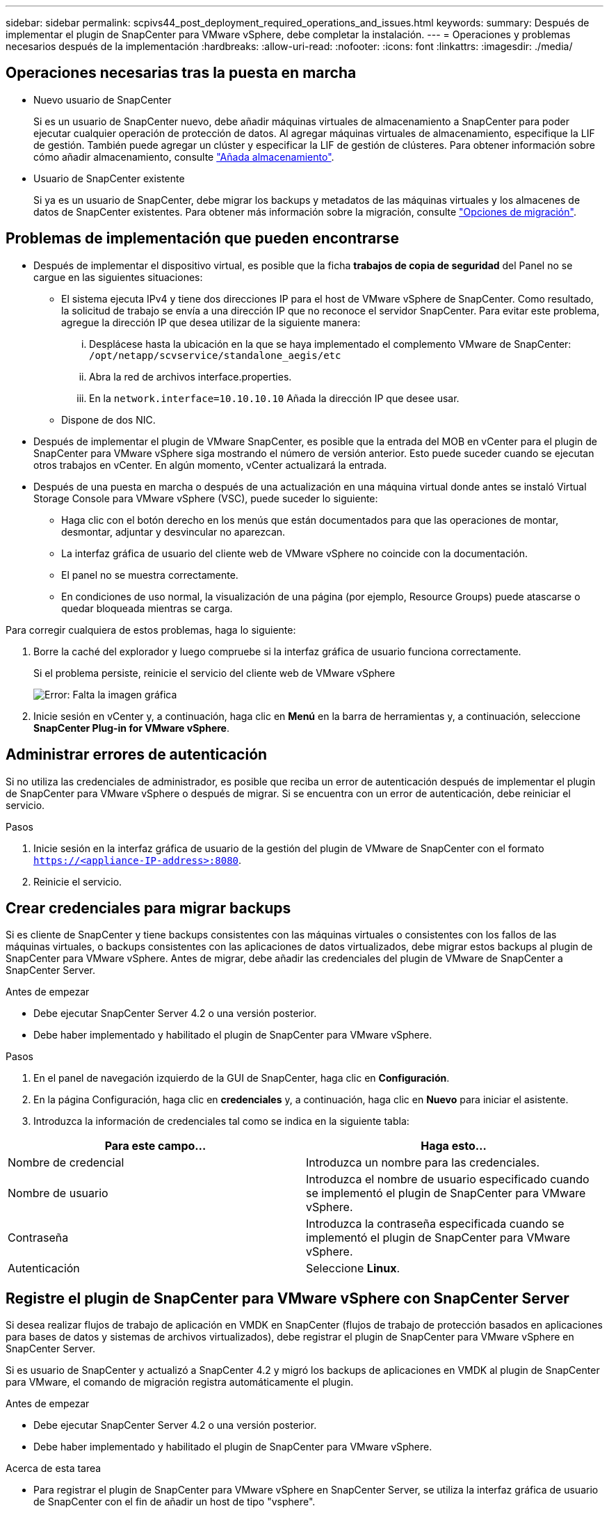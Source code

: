 ---
sidebar: sidebar 
permalink: scpivs44_post_deployment_required_operations_and_issues.html 
keywords:  
summary: Después de implementar el plugin de SnapCenter para VMware vSphere, debe completar la instalación. 
---
= Operaciones y problemas necesarios después de la implementación
:hardbreaks:
:allow-uri-read: 
:nofooter: 
:icons: font
:linkattrs: 
:imagesdir: ./media/




== Operaciones necesarias tras la puesta en marcha

* Nuevo usuario de SnapCenter
+
Si es un usuario de SnapCenter nuevo, debe añadir máquinas virtuales de almacenamiento a SnapCenter para poder ejecutar cualquier operación de protección de datos. Al agregar máquinas virtuales de almacenamiento, especifique la LIF de gestión. También puede agregar un clúster y especificar la LIF de gestión de clústeres. Para obtener información sobre cómo añadir almacenamiento, consulte link:scpivs44_add_storage_01.html["Añada almacenamiento"^].

* Usuario de SnapCenter existente
+
Si ya es un usuario de SnapCenter, debe migrar los backups y metadatos de las máquinas virtuales y los almacenes de datos de SnapCenter existentes. Para obtener más información sobre la migración, consulte link:scpivs44_migrate.html#migration-options.html["Opciones de migración"^].





== Problemas de implementación que pueden encontrarse

* Después de implementar el dispositivo virtual, es posible que la ficha *trabajos de copia de seguridad* del Panel no se cargue en las siguientes situaciones:
+
** El sistema ejecuta IPv4 y tiene dos direcciones IP para el host de VMware vSphere de SnapCenter. Como resultado, la solicitud de trabajo se envía a una dirección IP que no reconoce el servidor SnapCenter. Para evitar este problema, agregue la dirección IP que desea utilizar de la siguiente manera:
+
... Desplácese hasta la ubicación en la que se haya implementado el complemento VMware de SnapCenter: `/opt/netapp/scvservice/standalone_aegis/etc`
... Abra la red de archivos interface.properties.
... En la `network.interface=10.10.10.10` Añada la dirección IP que desee usar.


** Dispone de dos NIC.


* Después de implementar el plugin de VMware SnapCenter, es posible que la entrada del MOB en vCenter para el plugin de SnapCenter para VMware vSphere siga mostrando el número de versión anterior. Esto puede suceder cuando se ejecutan otros trabajos en vCenter. En algún momento, vCenter actualizará la entrada.
* Después de una puesta en marcha o después de una actualización en una máquina virtual donde antes se instaló Virtual Storage Console para VMware vSphere (VSC), puede suceder lo siguiente:
+
** Haga clic con el botón derecho en los menús que están documentados para que las operaciones de montar, desmontar, adjuntar y desvincular no aparezcan.
** La interfaz gráfica de usuario del cliente web de VMware vSphere no coincide con la documentación.
** El panel no se muestra correctamente.
** En condiciones de uso normal, la visualización de una página (por ejemplo, Resource Groups) puede atascarse o quedar bloqueada mientras se carga.




Para corregir cualquiera de estos problemas, haga lo siguiente:

. Borre la caché del explorador y luego compruebe si la interfaz gráfica de usuario funciona correctamente.
+
Si el problema persiste, reinicie el servicio del cliente web de VMware vSphere

+
image:scpivs44_image5.png["Error: Falta la imagen gráfica"]

. Inicie sesión en vCenter y, a continuación, haga clic en *Menú* en la barra de herramientas y, a continuación, seleccione *SnapCenter Plug-in for VMware vSphere*.




== Administrar errores de autenticación

Si no utiliza las credenciales de administrador, es posible que reciba un error de autenticación después de implementar el plugin de SnapCenter para VMware vSphere o después de migrar. Si se encuentra con un error de autenticación, debe reiniciar el servicio.

.Pasos
. Inicie sesión en la interfaz gráfica de usuario de la gestión del plugin de VMware de SnapCenter con el formato `https://<appliance-IP-address>:8080`.
. Reinicie el servicio.




== Crear credenciales para migrar backups

Si es cliente de SnapCenter y tiene backups consistentes con las máquinas virtuales o consistentes con los fallos de las máquinas virtuales, o backups consistentes con las aplicaciones de datos virtualizados, debe migrar estos backups al plugin de SnapCenter para VMware vSphere. Antes de migrar, debe añadir las credenciales del plugin de VMware de SnapCenter a SnapCenter Server.

.Antes de empezar
* Debe ejecutar SnapCenter Server 4.2 o una versión posterior.
* Debe haber implementado y habilitado el plugin de SnapCenter para VMware vSphere.


.Pasos
. En el panel de navegación izquierdo de la GUI de SnapCenter, haga clic en *Configuración*.
. En la página Configuración, haga clic en *credenciales* y, a continuación, haga clic en *Nuevo* para iniciar el asistente.
. Introduzca la información de credenciales tal como se indica en la siguiente tabla:


|===
| Para este campo… | Haga esto… 


| Nombre de credencial | Introduzca un nombre para las credenciales. 


| Nombre de usuario | Introduzca el nombre de usuario especificado cuando se implementó el plugin de SnapCenter para VMware vSphere. 


| Contraseña | Introduzca la contraseña especificada cuando se implementó el plugin de SnapCenter para VMware vSphere. 


| Autenticación | Seleccione *Linux*. 
|===


== Registre el plugin de SnapCenter para VMware vSphere con SnapCenter Server

Si desea realizar flujos de trabajo de aplicación en VMDK en SnapCenter (flujos de trabajo de protección basados en aplicaciones para bases de datos y sistemas de archivos virtualizados), debe registrar el plugin de SnapCenter para VMware vSphere en SnapCenter Server.

Si es usuario de SnapCenter y actualizó a SnapCenter 4.2 y migró los backups de aplicaciones en VMDK al plugin de SnapCenter para VMware, el comando de migración registra automáticamente el plugin.

.Antes de empezar
* Debe ejecutar SnapCenter Server 4.2 o una versión posterior.
* Debe haber implementado y habilitado el plugin de SnapCenter para VMware vSphere.


.Acerca de esta tarea
* Para registrar el plugin de SnapCenter para VMware vSphere en SnapCenter Server, se utiliza la interfaz gráfica de usuario de SnapCenter con el fin de añadir un host de tipo "vsphere".
+
El puerto 8144 está predefinido para la comunicación con el plugin de SnapCenter para VMware.

+
Puede registrar varias instancias del plugin de SnapCenter para VMware vSphere en la misma instancia de SnapCenter Server 4.2 para admitir operaciones de protección de datos basadas en aplicaciones en máquinas virtuales. No puede registrar el mismo plugin de SnapCenter para VMware vSphere en varias instancias de SnapCenter Server.

* Para vCenter en el modo vinculado, debe registrar el plugin de SnapCenter para VMware vSphere en cada instancia de vCenter.


.Pasos
. En el panel de navegación izquierdo de la GUI de SnapCenter, haga clic en *hosts*.
. Compruebe que la ficha *Managed hosts* está seleccionada en la parte superior y, a continuación, busque el nombre de host del dispositivo virtual y compruebe que se resuelve desde el servidor SnapCenter.
. Haga clic en *Agregar* para iniciar el asistente.
. En el cuadro de diálogo *Agregar hosts*, especifique el host que desea agregar al servidor SnapCenter como se indica en la siguiente tabla:
+
|===
| Para este campo… | Haga esto… 


| Tipo de host | Seleccione *vSphere* como tipo de host. 


| Nombre de host | Compruebe la dirección IP del dispositivo virtual. 


| Credencial | Introduzca el nombre de usuario y la contraseña del plugin de VMware de SnapCenter que se proporcionó durante la implementación. 
|===
. Haga clic en *Enviar*.
+
Cuando el host de máquina virtual se añade correctamente, se muestra en la pestaña Managed hosts.

. En el panel de navegación izquierdo, haga clic en *Configuración*, luego en la ficha *credenciales* y, a continuación, haga clic en image:scpivs44_image6.png["Error: Falta la imagen gráfica"] *Agregar* para agregar credenciales para el dispositivo virtual.
. Proporcione la información de credenciales que se especificó durante la implementación del plugin de SnapCenter para VMware vSphere.
+

NOTE: Debe seleccionar Linux para el campo Authentication.



.Después de terminar
Si se modifican las credenciales del plugin de SnapCenter para VMware vSphere, debe actualizar el registro en SnapCenter Server con la página SnapCenter Managed hosts.

